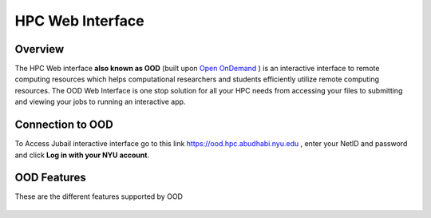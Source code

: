 HPC Web Interface
=================


Overview
---------
The HPC Web interface **also known as OOD** (built upon `Open OnDemand <https://openondemand.org>`__ ) is an interactive interface to remote computing resources which helps computational researchers and students efficiently utilize remote computing resources. The OOD Web Interface is one stop solution for all your HPC needs from accessing your files to submitting and viewing your jobs to running an interactive app.


Connection to OOD
------------------

To Access Jubail interactive interface go to this link https://ood.hpc.abudhabi.nyu.edu , enter your NetID and password and click **Log in with your NYU account**.

    .. image:: /hpc/img/OOD_connection.png
    
OOD Features
------------
These are the different features supported by OOD
 
     .. raw:: html
     
        <iframe width="560" height="315" src="https://www.youtube.com/embed/RUpJn6GbYpc" title="YouTube video player" frameborder="0" allow="accelerometer; autoplay; clipboard-write; encrypted-media; gyroscope; picture-in-picture" allowfullscreen></iframe>


    